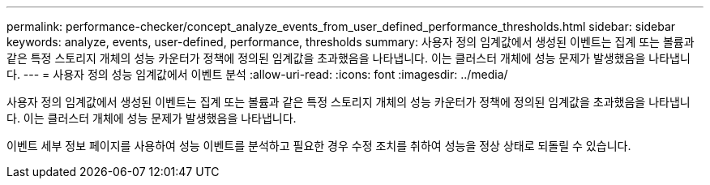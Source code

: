 ---
permalink: performance-checker/concept_analyze_events_from_user_defined_performance_thresholds.html 
sidebar: sidebar 
keywords: analyze, events, user-defined, performance, thresholds 
summary: 사용자 정의 임계값에서 생성된 이벤트는 집계 또는 볼륨과 같은 특정 스토리지 개체의 성능 카운터가 정책에 정의된 임계값을 초과했음을 나타냅니다. 이는 클러스터 개체에 성능 문제가 발생했음을 나타냅니다. 
---
= 사용자 정의 성능 임계값에서 이벤트 분석
:allow-uri-read: 
:icons: font
:imagesdir: ../media/


[role="lead"]
사용자 정의 임계값에서 생성된 이벤트는 집계 또는 볼륨과 같은 특정 스토리지 개체의 성능 카운터가 정책에 정의된 임계값을 초과했음을 나타냅니다. 이는 클러스터 개체에 성능 문제가 발생했음을 나타냅니다.

이벤트 세부 정보 페이지를 사용하여 성능 이벤트를 분석하고 필요한 경우 수정 조치를 취하여 성능을 정상 상태로 되돌릴 수 있습니다.
